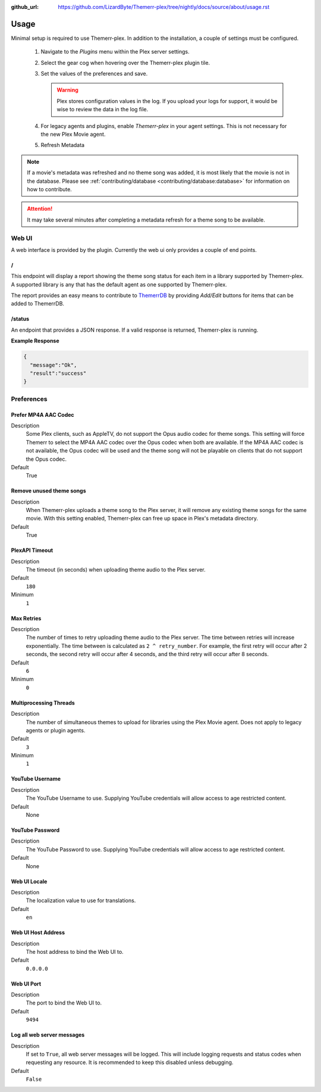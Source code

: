 :github_url: https://github.com/LizardByte/Themerr-plex/tree/nightly/docs/source/about/usage.rst

Usage
=====

Minimal setup is required to use Themerr-plex. In addition to the installation, a couple of settings must be configured.

   #. Navigate to the `Plugins` menu within the Plex server settings.
   #. Select the gear cog when hovering over the Themerr-plex plugin tile.
   #. Set the values of the preferences and save.

      .. Warning:: Plex stores configuration values in the log. If you upload your logs for support, it would be wise to
         review the data in the log file.

   #. For legacy agents and plugins, enable `Themerr-plex` in your agent settings. This is not necessary for the
      new Plex Movie agent.
   #. Refresh Metadata

.. Note:: If a movie's metadata was refreshed and no theme song was added, it is most likely that the movie is not in
   the database. Please see :ref:`contributing/database <contributing/database:database>` for information on how to
   contribute.

.. Attention:: It may take several minutes after completing a metadata refresh for a theme song to be available.

Web UI
------

A web interface is provided by the plugin. Currently the web ui only provides a couple of end points.

/
^

This endpoint will display a report showing the theme song status for each item in a library supported by Themerr-plex.
A supported library is any that has the default agent as one supported by Themerr-plex.

The report provides an easy means to contribute to `ThemerrDB <https://github.com/LizardByte/ThemerrDB>`_ by providing
`Add/Edit` buttons for items that can be added to ThemerrDB.

/status
^^^^^^^

An endpoint that provides a JSON response. If a valid response is returned, Themerr-plex is running.

**Example Response**

.. code-block:: json

   {
     "message":"Ok",
     "result":"success"
   }

Preferences
-----------

Prefer MP4A AAC Codec
^^^^^^^^^^^^^^^^^^^^^

Description
   Some Plex clients, such as AppleTV, do not support the Opus audio codec for theme songs. This setting will
   force Themerr to select the MP4A AAC codec over the Opus codec when both are available. If the MP4A AAC codec is
   not available, the Opus codec will be used and the theme song will not be playable on clients that do not support
   the Opus codec.

Default
   True

Remove unused theme songs
^^^^^^^^^^^^^^^^^^^^^^^^^

Description
   When Themerr-plex uploads a theme song to the Plex server, it will remove any existing theme songs for the same
   movie. With this setting enabled, Themerr-plex can free up space in Plex's metadata directory.

Default
   True

PlexAPI Timeout
^^^^^^^^^^^^^^^

Description
   The timeout (in seconds) when uploading theme audio to the Plex server.

Default
   ``180``

Minimum
   ``1``

Max Retries
^^^^^^^^^^^

Description
   The number of times to retry uploading theme audio to the Plex server. The time between retries will increase
   exponentially. The time between is calculated as ``2 ^ retry_number``. For example, the first retry will occur
   after 2 seconds, the second retry will occur after 4 seconds, and the third retry will occur after 8 seconds.

Default
   ``6``

Minimum
   ``0``

Multiprocessing Threads
^^^^^^^^^^^^^^^^^^^^^^^

Description
   The number of simultaneous themes to upload for libraries using the Plex Movie agent. Does not apply to legacy
   agents or plugin agents.

Default
   ``3``

Minimum
   ``1``

YouTube Username
^^^^^^^^^^^^^^^^

Description
   The YouTube Username to use. Supplying YouTube credentials will allow access to age restricted content.

Default
   None

YouTube Password
^^^^^^^^^^^^^^^^

Description
   The YouTube Password to use. Supplying YouTube credentials will allow access to age restricted content.

Default
   None

Web UI Locale
^^^^^^^^^^^^^

Description
   The localization value to use for translations.

Default
   ``en``

Web UI Host Address
^^^^^^^^^^^^^^^^^^^

Description
   The host address to bind the Web UI to.

Default
   ``0.0.0.0``

Web UI Port
^^^^^^^^^^^

Description
   The port to bind the Web UI to.

Default
   ``9494``

Log all web server messages
^^^^^^^^^^^^^^^^^^^^^^^^^^^

Description
   If set to ``True``, all web server messages will be logged. This will include logging requests and status codes when
   requesting any resource. It is recommended to keep this disabled unless debugging.

Default
   ``False``
